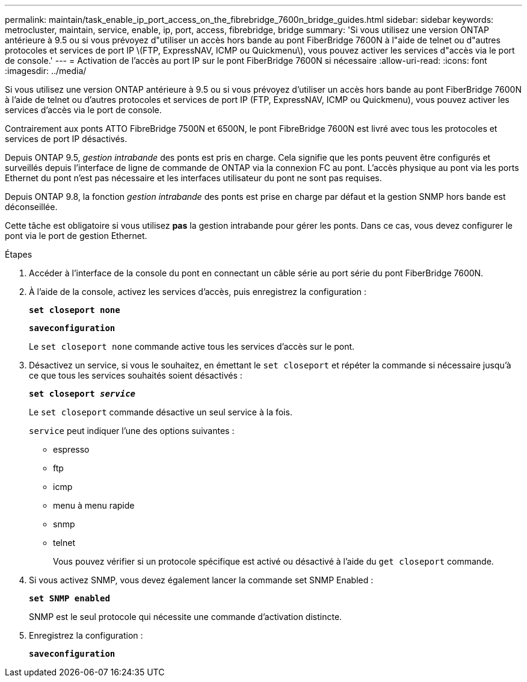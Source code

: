 ---
permalink: maintain/task_enable_ip_port_access_on_the_fibrebridge_7600n_bridge_guides.html 
sidebar: sidebar 
keywords: metrocluster, maintain, service, enable, ip, port, access, fibrebridge, bridge 
summary: 'Si vous utilisez une version ONTAP antérieure à 9.5 ou si vous prévoyez d"utiliser un accès hors bande au pont FiberBridge 7600N à l"aide de telnet ou d"autres protocoles et services de port IP \(FTP, ExpressNAV, ICMP ou Quickmenu\), vous pouvez activer les services d"accès via le port de console.' 
---
= Activation de l'accès au port IP sur le pont FiberBridge 7600N si nécessaire
:allow-uri-read: 
:icons: font
:imagesdir: ../media/


[role="lead"]
Si vous utilisez une version ONTAP antérieure à 9.5 ou si vous prévoyez d'utiliser un accès hors bande au pont FiberBridge 7600N à l'aide de telnet ou d'autres protocoles et services de port IP (FTP, ExpressNAV, ICMP ou Quickmenu), vous pouvez activer les services d'accès via le port de console.

Contrairement aux ponts ATTO FibreBridge 7500N et 6500N, le pont FibreBridge 7600N est livré avec tous les protocoles et services de port IP désactivés.

Depuis ONTAP 9.5, _gestion intrabande_ des ponts est pris en charge. Cela signifie que les ponts peuvent être configurés et surveillés depuis l'interface de ligne de commande de ONTAP via la connexion FC au pont. L'accès physique au pont via les ports Ethernet du pont n'est pas nécessaire et les interfaces utilisateur du pont ne sont pas requises.

Depuis ONTAP 9.8, la fonction _gestion intrabande_ des ponts est prise en charge par défaut et la gestion SNMP hors bande est déconseillée.

Cette tâche est obligatoire si vous utilisez *pas* la gestion intrabande pour gérer les ponts. Dans ce cas, vous devez configurer le pont via le port de gestion Ethernet.

.Étapes
. Accéder à l'interface de la console du pont en connectant un câble série au port série du pont FiberBridge 7600N.
. À l'aide de la console, activez les services d'accès, puis enregistrez la configuration :
+
`*set closeport none*`

+
`*saveconfiguration*`

+
Le `set closeport none` commande active tous les services d'accès sur le pont.

. Désactivez un service, si vous le souhaitez, en émettant le `set closeport` et répéter la commande si nécessaire jusqu'à ce que tous les services souhaités soient désactivés :
+
`*set closeport _service_*`

+
Le `set closeport` commande désactive un seul service à la fois.

+
`service` peut indiquer l'une des options suivantes :

+
** espresso
** ftp
** icmp
** menu à menu rapide
** snmp
** telnet
+
Vous pouvez vérifier si un protocole spécifique est activé ou désactivé à l'aide du `get closeport` commande.



. Si vous activez SNMP, vous devez également lancer la commande set SNMP Enabled :
+
`*set SNMP enabled*`

+
SNMP est le seul protocole qui nécessite une commande d'activation distincte.

. Enregistrez la configuration :
+
`*saveconfiguration*`


